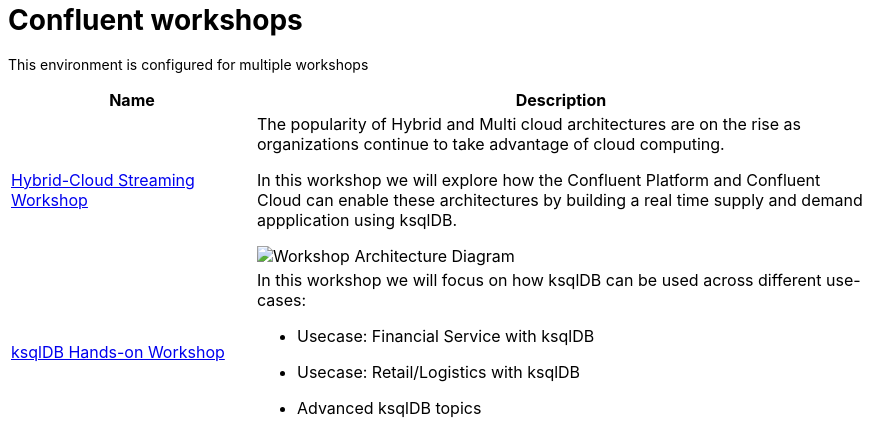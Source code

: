 = Confluent workshops
:doctype: book
:!toc:
:nofooter:
:experimental:
:icons: font
:imagesdir: ./images/hybrid-cloud-ws/default
:externalip: localhost
:dc: dc
:feedbackformurl: 

This environment is configured for multiple workshops

[cols="2,5a"]
|===
|Name |Description

|link:hybrid-cloud-workshop.html[Hybrid-Cloud Streaming Workshop]
|The popularity of Hybrid and Multi cloud architectures are on the rise as organizations continue to take advantage of cloud computing. 


In this workshop we will explore how the Confluent Platform and Confluent Cloud can enable these architectures by building a real time supply and demand appplication using ksqlDB.

image::./architecture-cl-w-hq.png[Workshop Architecture Diagram]

|link:ksqldb-workshop.html[ksqlDB Hands-on Workshop]
|In this workshop we will focus on how ksqlDB can be used across different use-cases:

* Usecase: Financial Service with ksqlDB
* Usecase: Retail/Logistics with ksqlDB
* Advanced ksqlDB topics
|===






